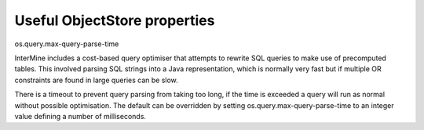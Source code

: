 
Useful ObjectStore properties
=============================

os.query.max-query-parse-time

InterMine includes a cost-based query optimiser that attempts to rewrite SQL queries to make use of precomputed tables.
This involved parsing SQL strings into a Java representation, which is normally very fast but if multiple OR constraints
are found in large queries can be slow.

There is a timeout to prevent query parsing from taking too long, if the time is exceeded a query will run as normal
without possible optimisation. The default can be overridden by setting os.query.max-query-parse-time to an integer value
defining a number of milliseconds.
